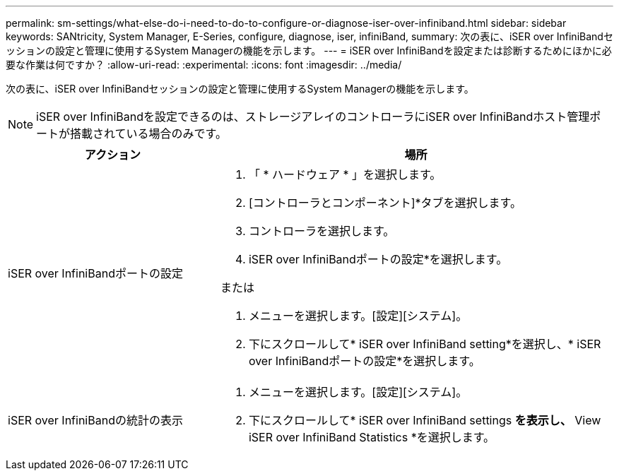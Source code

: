 ---
permalink: sm-settings/what-else-do-i-need-to-do-to-configure-or-diagnose-iser-over-infiniband.html 
sidebar: sidebar 
keywords: SANtricity, System Manager, E-Series, configure, diagnose, iser, infiniBand, 
summary: 次の表に、iSER over InfiniBandセッションの設定と管理に使用するSystem Managerの機能を示します。 
---
= iSER over InfiniBandを設定または診断するためにほかに必要な作業は何ですか？
:allow-uri-read: 
:experimental: 
:icons: font
:imagesdir: ../media/


[role="lead"]
次の表に、iSER over InfiniBandセッションの設定と管理に使用するSystem Managerの機能を示します。

[NOTE]
====
iSER over InfiniBandを設定できるのは、ストレージアレイのコントローラにiSER over InfiniBandホスト管理ポートが搭載されている場合のみです。

====
[cols="35h,~"]
|===
| アクション | 場所 


 a| 
iSER over InfiniBandポートの設定
 a| 
. 「 * ハードウェア * 」を選択します。
. [コントローラとコンポーネント]*タブを選択します。
. コントローラを選択します。
. iSER over InfiniBandポートの設定*を選択します。


または

. メニューを選択します。[設定][システム]。
. 下にスクロールして* iSER over InfiniBand setting*を選択し、* iSER over InfiniBandポートの設定*を選択します。




 a| 
iSER over InfiniBandの統計の表示
 a| 
. メニューを選択します。[設定][システム]。
. 下にスクロールして* iSER over InfiniBand settings *を表示し、* View iSER over InfiniBand Statistics *を選択します。


|===